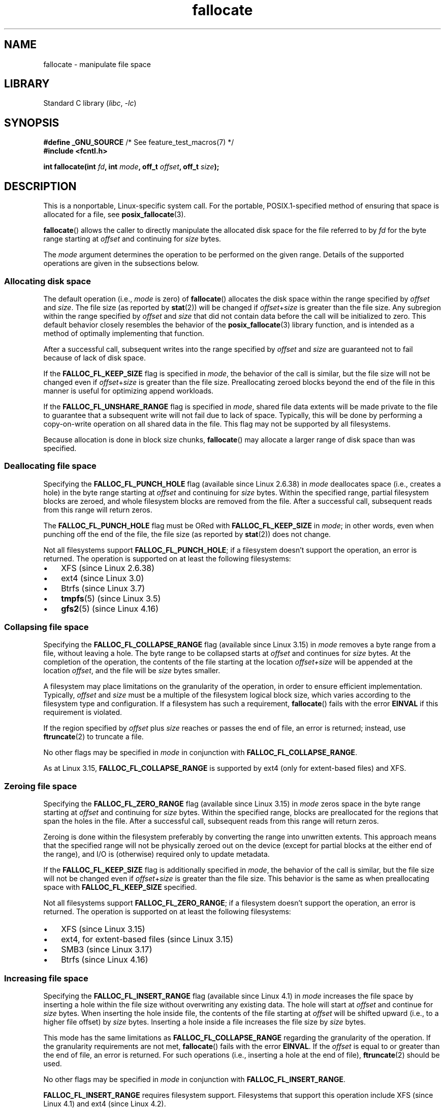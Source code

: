 .\" Copyright (c) 2007 Silicon Graphics, Inc. All Rights Reserved
.\" Written by Dave Chinner <dgc@sgi.com>
.\"
.\" SPDX-License-Identifier: GPL-2.0-only
.\"
.TH fallocate 2 (date) "Linux man-pages (unreleased)"
.SH NAME
fallocate \- manipulate file space
.SH LIBRARY
Standard C library
.RI ( libc ,\~ \-lc )
.SH SYNOPSIS
.nf
.BR "#define _GNU_SOURCE" "             /* See feature_test_macros(7) */"
.B #include <fcntl.h>
.P
.BI "int fallocate(int " fd ", int " mode ", off_t " offset \
", off_t " size );
.fi
.SH DESCRIPTION
This is a nonportable, Linux-specific system call.
For the portable, POSIX.1-specified method of ensuring that space
is allocated for a file, see
.BR posix_fallocate (3).
.P
.BR fallocate ()
allows the caller to directly manipulate the allocated disk space
for the file referred to by
.I fd
for the byte range starting at
.I offset
and continuing for
.I size
bytes.
.P
The
.I mode
argument determines the operation to be performed on the given range.
Details of the supported operations are given in the subsections below.
.SS Allocating disk space
The default operation (i.e.,
.I mode
is zero) of
.BR fallocate ()
allocates the disk space within the range specified by
.I offset
and
.IR size .
The file size (as reported by
.BR stat (2))
will be changed if
.IR offset + size
is greater than the file size.
Any subregion within the range specified by
.I offset
and
.I size
that did not contain data before the call will be initialized to zero.
This default behavior closely resembles the behavior of the
.BR posix_fallocate (3)
library function,
and is intended as a method of optimally implementing that function.
.P
After a successful call, subsequent writes into the range specified by
.I offset
and
.I size
are guaranteed not to fail because of lack of disk space.
.P
If the
.B FALLOC_FL_KEEP_SIZE
flag is specified in
.IR mode ,
the behavior of the call is similar,
but the file size will not be changed even if
.IR offset + size
is greater than the file size.
Preallocating zeroed blocks beyond the end of the file in this manner
is useful for optimizing append workloads.
.P
If the
.B FALLOC_FL_UNSHARE_RANGE
flag is specified in
.IR mode ,
shared file data extents will be made private to the file to guarantee
that a subsequent write will not fail due to lack of space.
Typically, this will be done by performing a copy-on-write operation on
all shared data in the file.
This flag may not be supported by all filesystems.
.P
Because allocation is done in block size chunks,
.BR fallocate ()
may allocate a larger range of disk space than was specified.
.SS Deallocating file space
Specifying the
.B FALLOC_FL_PUNCH_HOLE
flag (available since Linux 2.6.38) in
.I mode
deallocates space (i.e., creates a hole)
in the byte range starting at
.I offset
and continuing for
.I size
bytes.
Within the specified range, partial filesystem blocks are zeroed,
and whole filesystem blocks are removed from the file.
After a successful call,
subsequent reads from this range will return zeros.
.P
The
.B FALLOC_FL_PUNCH_HOLE
flag must be ORed with
.B FALLOC_FL_KEEP_SIZE
in
.IR mode ;
in other words, even when punching off the end of the file, the file size
(as reported by
.BR stat (2))
does not change.
.P
Not all filesystems support
.BR FALLOC_FL_PUNCH_HOLE ;
if a filesystem doesn't support the operation, an error is returned.
The operation is supported on at least the following filesystems:
.IP \[bu] 3
XFS (since Linux 2.6.38)
.IP \[bu]
ext4 (since Linux 3.0)
.\" commit a4bb6b64e39abc0e41ca077725f2a72c868e7622
.IP \[bu]
Btrfs (since Linux 3.7)
.IP \[bu]
.BR tmpfs (5)
(since Linux 3.5)
.\" commit 83e4fa9c16e4af7122e31be3eca5d57881d236fe
.IP \[bu]
.BR gfs2 (5)
(since Linux 4.16)
.\" commit 4e56a6411fbce6f859566e17298114c2434391a4
.SS Collapsing file space
.\" commit 00f5e61998dd17f5375d9dfc01331f104b83f841
Specifying the
.B FALLOC_FL_COLLAPSE_RANGE
flag (available since Linux 3.15) in
.I mode
removes a byte range from a file, without leaving a hole.
The byte range to be collapsed starts at
.I offset
and continues for
.I size
bytes.
At the completion of the operation,
the contents of the file starting at the location
.I offset+size
will be appended at the location
.IR offset ,
and the file will be
.I size
bytes smaller.
.P
A filesystem may place limitations on the granularity of the operation,
in order to ensure efficient implementation.
Typically,
.I offset
and
.I size
must be a multiple of the filesystem logical block size,
which varies according to the filesystem type and configuration.
If a filesystem has such a requirement,
.BR fallocate ()
fails with the error
.B EINVAL
if this requirement is violated.
.P
If the region specified by
.I offset
plus
.I size
reaches or passes the end of file, an error is returned;
instead, use
.BR ftruncate (2)
to truncate a file.
.P
No other flags may be specified in
.I mode
in conjunction with
.BR FALLOC_FL_COLLAPSE_RANGE .
.P
As at Linux 3.15,
.B FALLOC_FL_COLLAPSE_RANGE
is supported by
ext4 (only for extent-based files)
.\" commit 9eb79482a97152930b113b51dff530aba9e28c8e
and XFS.
.\" commit e1d8fb88a64c1f8094b9f6c3b6d2d9e6719c970d
.SS Zeroing file space
Specifying the
.B FALLOC_FL_ZERO_RANGE
flag (available since Linux 3.15)
.\" commit 409332b65d3ed8cfa7a8030f1e9d52f372219642
in
.I mode
zeros space in the byte range starting at
.I offset
and continuing for
.I size
bytes.
Within the specified range, blocks are preallocated for the regions
that span the holes in the file.
After a successful call, subsequent
reads from this range will return zeros.
.P
Zeroing is done within the filesystem preferably by converting the range into
unwritten extents.
This approach means that the specified range will not be physically zeroed
out on the device (except for partial blocks at the either end of the range),
and I/O is (otherwise) required only to update metadata.
.P
If the
.B FALLOC_FL_KEEP_SIZE
flag is additionally specified in
.IR mode ,
the behavior of the call is similar,
but the file size will not be changed even if
.IR offset + size
is greater than the file size.
This behavior is the same as when preallocating space with
.B FALLOC_FL_KEEP_SIZE
specified.
.P
Not all filesystems support
.BR FALLOC_FL_ZERO_RANGE ;
if a filesystem doesn't support the operation, an error is returned.
The operation is supported on at least the following filesystems:
.IP \[bu] 3
XFS (since Linux 3.15)
.\" commit 376ba313147b4172f3e8cf620b9fb591f3e8cdfa
.IP \[bu]
ext4, for extent-based files (since Linux 3.15)
.\" commit b8a8684502a0fc852afa0056c6bb2a9273f6fcc0
.IP \[bu]
SMB3 (since Linux 3.17)
.\" commit 30175628bf7f521e9ee31ac98fa6d6fe7441a556
.IP \[bu]
Btrfs (since Linux 4.16)
.\" commit f27451f229966874a8793995b8e6b74326d125df
.SS Increasing file space
Specifying the
.B FALLOC_FL_INSERT_RANGE
flag
(available since Linux 4.1)
.\" commit dd46c787788d5bf5b974729d43e4c405814a4c7d
in
.I mode
increases the file space by inserting a hole within the file size without
overwriting any existing data.
The hole will start at
.I offset
and continue for
.I size
bytes.
When inserting the hole inside file, the contents of the file starting at
.I offset
will be shifted upward (i.e., to a higher file offset) by
.I size
bytes.
Inserting a hole inside a file increases the file size by
.I size
bytes.
.P
This mode has the same limitations as
.B FALLOC_FL_COLLAPSE_RANGE
regarding the granularity of the operation.
If the granularity requirements are not met,
.BR fallocate ()
fails with the error
.BR EINVAL .
If the
.I offset
is equal to or greater than the end of file, an error is returned.
For such operations (i.e., inserting a hole at the end of file),
.BR ftruncate (2)
should be used.
.P
No other flags may be specified in
.I mode
in conjunction with
.BR FALLOC_FL_INSERT_RANGE .
.P
.B FALLOC_FL_INSERT_RANGE
requires filesystem support.
Filesystems that support this operation include
XFS (since Linux 4.1)
.\" commit a904b1ca5751faf5ece8600e18cd3b674afcca1b
and ext4 (since Linux 4.2).
.\" commit 331573febb6a224bc50322e3670da326cb7f4cfc
.\" f2fs also has support since Linux 4.2
.\"     commit f62185d0e283e9d311e3ac1020f159d95f0aab39
.SH RETURN VALUE
On success,
.BR fallocate ()
returns zero.
On error, \-1 is returned and
.I errno
is set to indicate the error.
.SH ERRORS
.TP
.B EBADF
.I fd
is not a valid file descriptor, or is not opened for writing.
.TP
.B EFBIG
.IR offset + size
exceeds the maximum file size.
.TP
.B EFBIG
.I mode
is
.BR FALLOC_FL_INSERT_RANGE ,
and the current file
.RI size+ len
exceeds the maximum file size.
.TP
.B EINTR
A signal was caught during execution; see
.BR signal (7).
.TP
.B EINVAL
.I offset
was less than 0, or
.I size
.\" FIXME . (raise a kernel bug) Probably the size==0 case should be
.\" a no-op, rather than an error. That would be consistent with
.\" similar APIs for the size==0 case.
.\" See "Re: [PATCH] fallocate.2: add FALLOC_FL_PUNCH_HOLE flag definition"
.\" 21 Sep 2012
.\" http://thread.gmane.org/gmane.linux.file-systems/48331/focus=1193526
was less than or equal to 0.
.TP
.B EINVAL
.I mode
is
.B FALLOC_FL_COLLAPSE_RANGE
and the range specified by
.I offset
plus
.I size
reaches or passes the end of the file.
.TP
.B EINVAL
.I mode
is
.B FALLOC_FL_INSERT_RANGE
and the range specified by
.I offset
reaches or passes the end of the file.
.TP
.B EINVAL
.I mode
is
.B FALLOC_FL_COLLAPSE_RANGE
or
.BR FALLOC_FL_INSERT_RANGE ,
but either
.I offset
or
.I size
is not a multiple of the filesystem block size.
.TP
.B EINVAL
.I mode
contains one of
.B FALLOC_FL_COLLAPSE_RANGE
or
.B FALLOC_FL_INSERT_RANGE
and also other flags;
no other flags are permitted with
.B FALLOC_FL_COLLAPSE_RANGE
or
.BR FALLOC_FL_INSERT_RANGE .
.TP
.B EINVAL
.I mode
is
.BR FALLOC_FL_COLLAPSE_RANGE ,
.BR FALLOC_FL_ZERO_RANGE ,
or
.BR FALLOC_FL_INSERT_RANGE ,
but the file referred to by
.I fd
is not a regular file.
.\" There was an inconsistency in Linux 3.15-rc1, that should be resolved so that all
.\" filesystems use this error for this case. (Tytso says ex4 will change.)
.\" http://thread.gmane.org/gmane.comp.file-systems.xfs.general/60485/focus=5521
.\" From: Michael Kerrisk (man-pages <mtk.manpages@...>
.\" Subject: Re: [PATCH v5 10/10] manpage: update FALLOC_FL_COLLAPSE_RANGE flag in fallocate
.\" Newsgroups: gmane.linux.man, gmane.linux.file-systems
.\" Date: 2014-04-17 13:40:05 GMT
.TP
.B EIO
An I/O error occurred while reading from or writing to a filesystem.
.TP
.B ENODEV
.I fd
does not refer to a regular file or a directory.
(If
.I fd
is a pipe or FIFO, a different error results.)
.TP
.B ENOSPC
There is not enough space left on the device containing the file
referred to by
.IR fd .
.TP
.B ENOSYS
This kernel does not implement
.BR fallocate ().
.TP
.B EOPNOTSUPP
The filesystem containing the file referred to by
.I fd
does not support this operation;
or the
.I mode
is not supported by the filesystem containing the file referred to by
.IR fd .
.TP
.B EPERM
The file referred to by
.I fd
is marked immutable (see
.BR chattr (1)).
.TP
.B EPERM
.I mode
specifies
.BR FALLOC_FL_PUNCH_HOLE ,
.BR FALLOC_FL_COLLAPSE_RANGE ,
or
.B FALLOC_FL_INSERT_RANGE
and
the file referred to by
.I fd
is marked append-only
(see
.BR chattr (1)).
.TP
.B EPERM
The operation was prevented by a file seal; see
.BR fcntl (2).
.TP
.B ESPIPE
.I fd
refers to a pipe or FIFO.
.TP
.B ETXTBSY
.I mode
specifies
.B FALLOC_FL_COLLAPSE_RANGE
or
.BR FALLOC_FL_INSERT_RANGE ,
but the file referred to by
.I fd
is currently being executed.
.SH STANDARDS
Linux.
.SH HISTORY
.TP
.BR fallocate ()
Linux 2.6.23,
glibc 2.10.
.TP
.B FALLOC_FL_*
glibc 2.18.
.\" See http://sourceware.org/bugzilla/show_bug.cgi?id=14964
.SH SEE ALSO
.BR fallocate (1),
.BR ftruncate (2),
.BR posix_fadvise (3),
.BR posix_fallocate (3)
